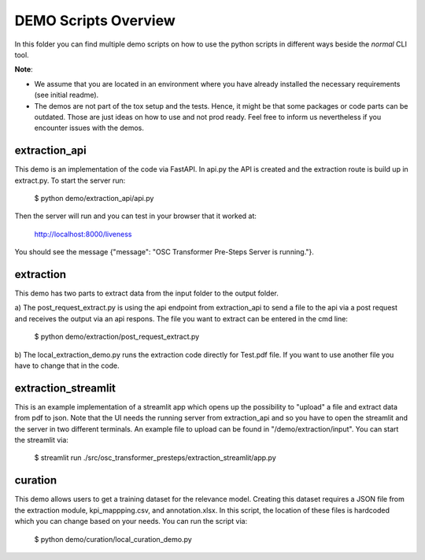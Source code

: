 =====================================================================
DEMO Scripts Overview
=====================================================================

.. _notes:

In this folder you can find multiple demo scripts on how to use the python scripts in
different ways beside the *normal* CLI tool.

**Note**:

* We assume that you are located in an environment where you have
  already installed the necessary requirements (see initial readme).

* The demos are not part of the tox setup and the tests. Hence, it might be that some
  packages or code parts can be outdated. Those are just ideas on how to use and not
  prod ready. Feel free to inform us nevertheless if you encounter issues with the demos.


extraction_api
....................

This demo is an implementation of the code via FastAPI. In api.py the API is created and the
extraction route is build up in extract.py. To start the server run:

    $ python demo/extraction_api/api.py

Then the server will run and you can test in your browser that it worked at:

    http://localhost:8000/liveness

You should see the message {"message": "OSC Transformer Pre-Steps Server is running."}.

extraction
....................

This demo has two parts to extract data from the input folder to the output folder.

a) The post_request_extract.py is using the api endpoint from extraction_api to send a
file to the api via a post request and receives the output via an api respons. The file
you want to extract can be entered in the cmd line:

    $ python demo/extraction/post_request_extract.py

b) The local_extraction_demo.py runs the extraction code directly for Test.pdf file.
If you want to use another file you have to change that in the code.

extraction_streamlit
....................

This is an example implementation of a streamlit app which opens up the possibility
to "upload" a file and extract data from pdf to json. Note that the UI needs
the running server from extraction_api and so you have to open the streamlit
and the server in two different terminals. An example file to upload can be found in
"/demo/extraction/input". You can start the streamlit via:

    $ streamlit run ./src/osc_transformer_presteps/extraction_streamlit/app.py

curation
....................

This demo allows users to get a training dataset for the relevance model. Creating this dataset requires a JSON file from the extraction module, kpi_mappping.csv, and annotation.xlsx. In this script, the location of these files is hardcoded which you can change based on your needs. You can run the script via:

      $ python demo/curation/local_curation_demo.py

